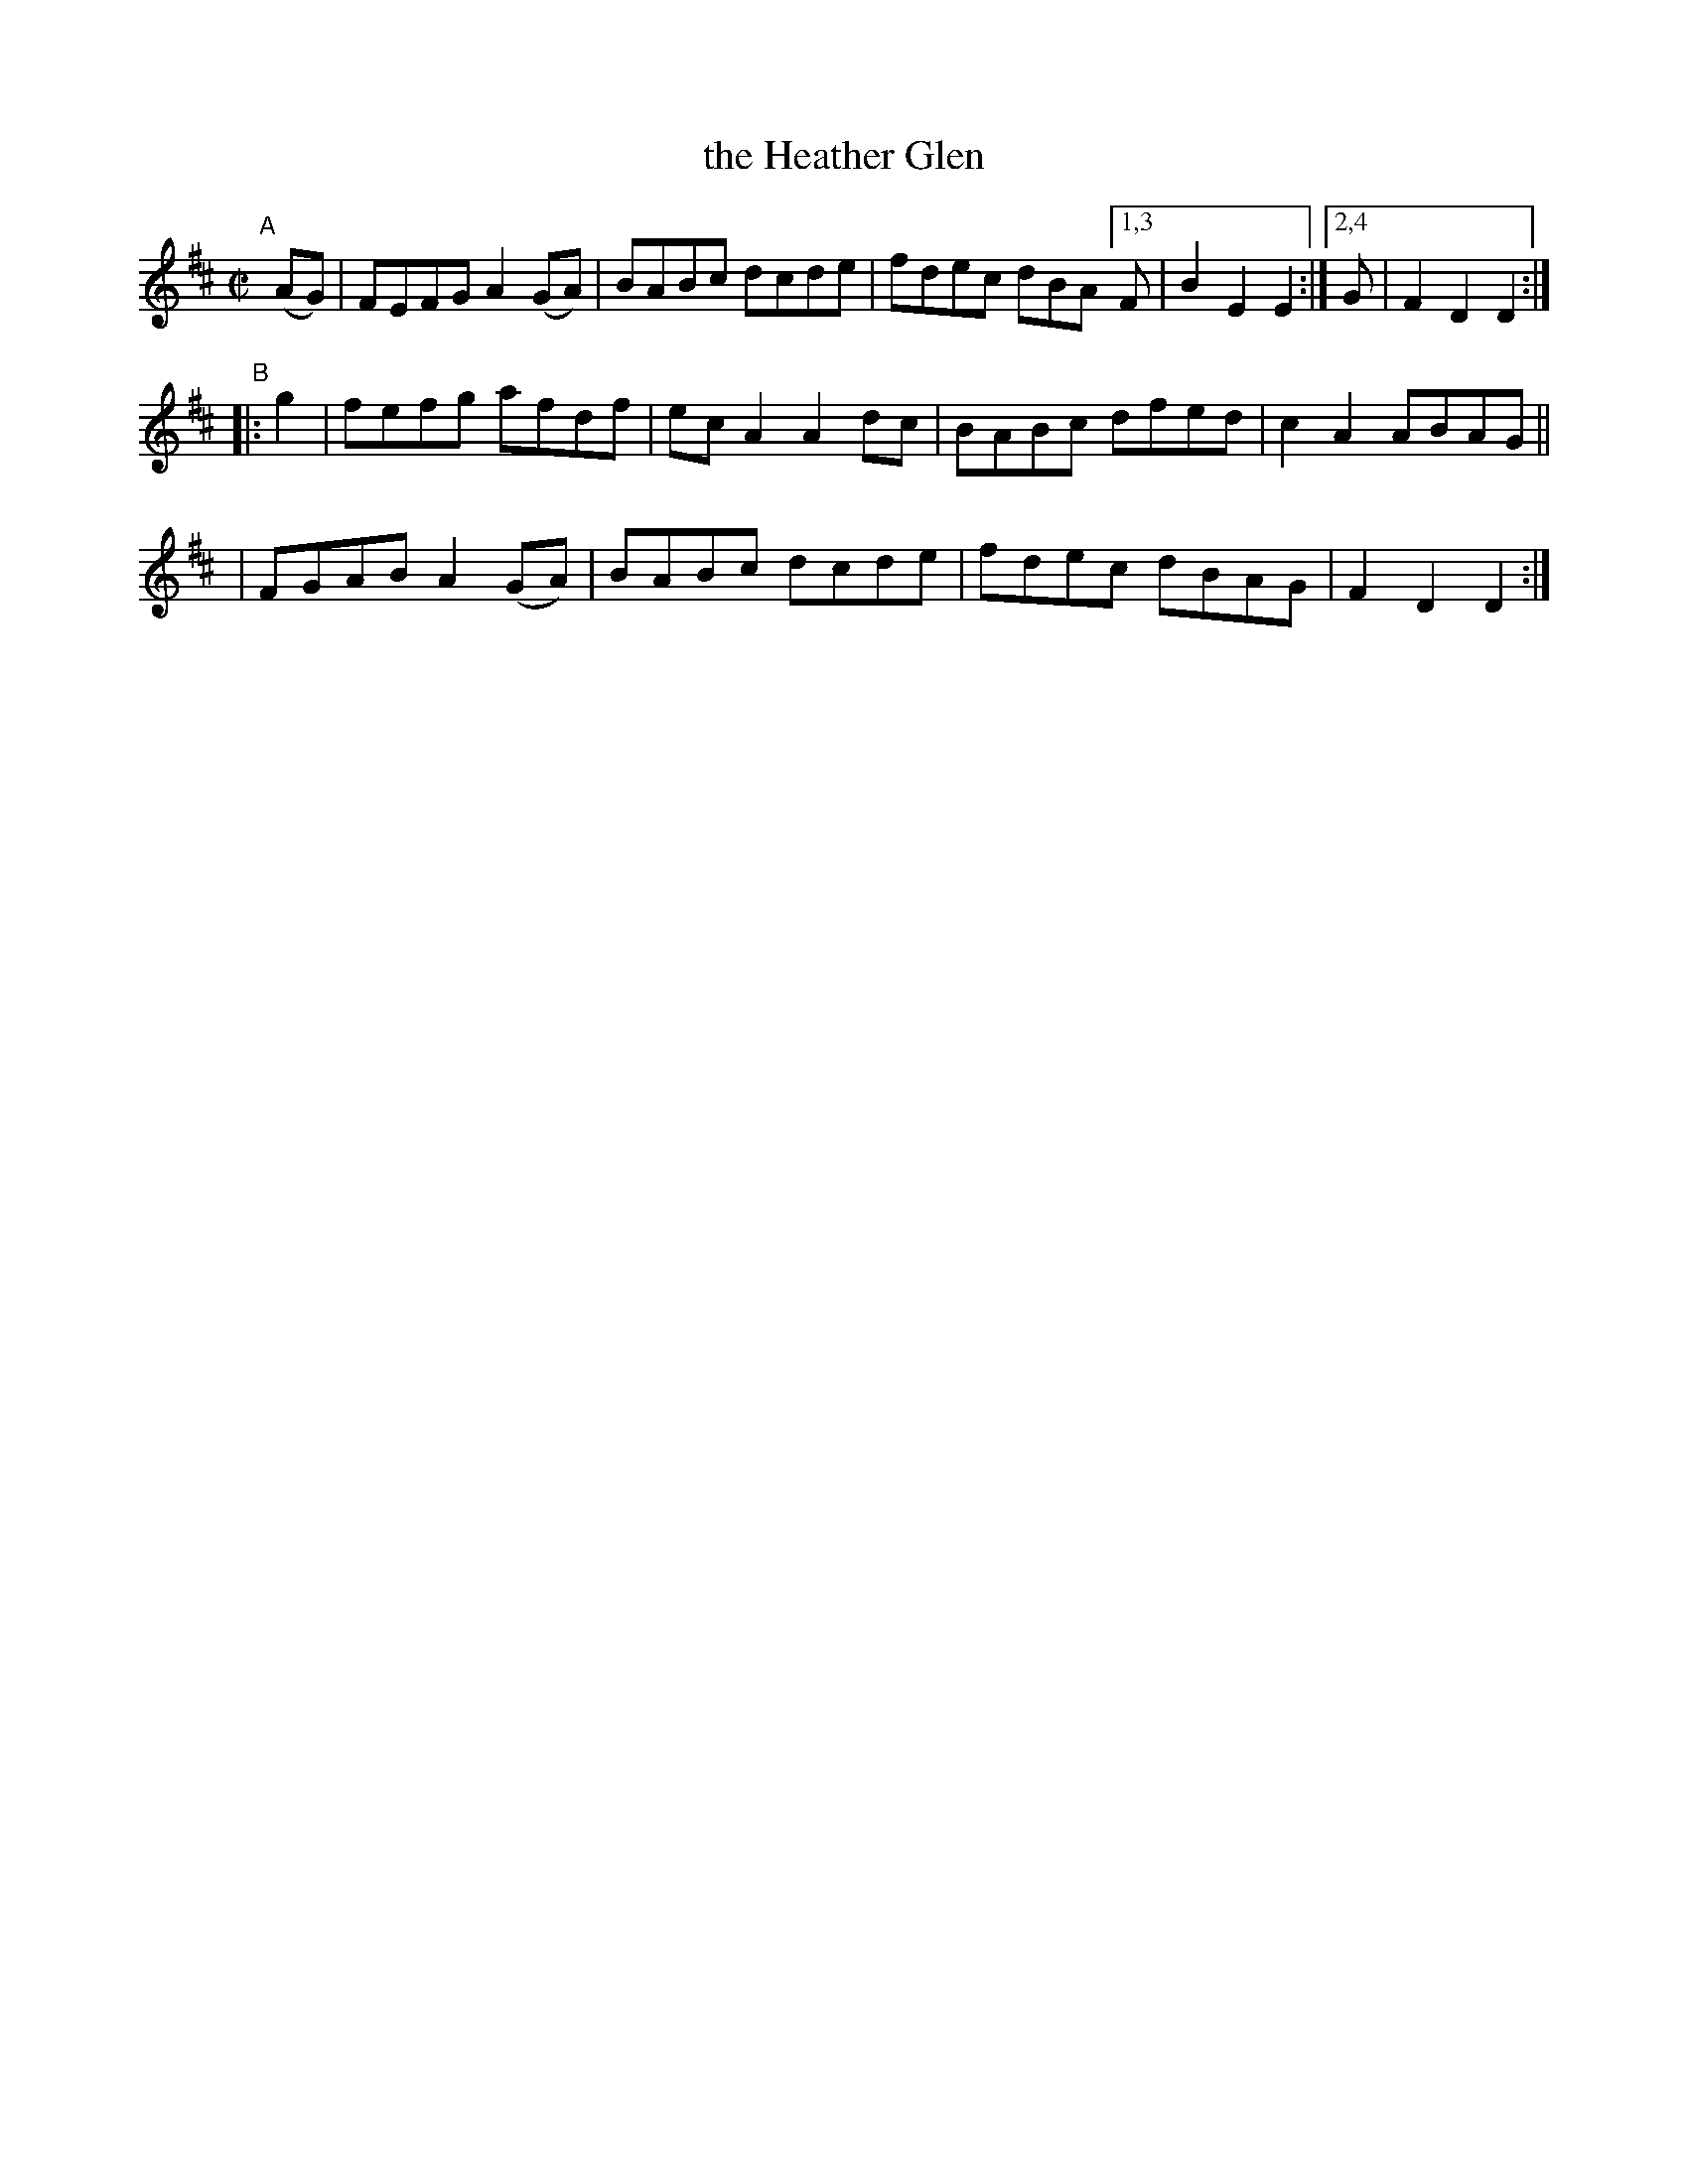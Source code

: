 X: 819
T: the Heather Glen
R: hornpipe
%S: s:3 b:13(5+4+4)
B: Francis O'Neill: "The Dance Music of Ireland" (1907) #819
Z: Frank Nordberg - http://www.musicaviva.com
F: http://www.musicaviva.com/abc/tunes/ireland/oneill-1001/0819/oneill-1001-0819-1.abc
M: C|
L: 1/8
K: D
"^A"[|] (AG) \
| FEFG A2(GA) | BABc dcde | fdec dBA [1,3 F | B2E2 E2 :|[2,4 G | F2D2 D2 :|
"^B"|: g2 \
| fefg afdf | ecA2 A2dc | BABc dfed | c2A2 ABAG ||
| FGAB A2(GA) | BABc dcde | fdec dBAG | F2D2 D2 :|
